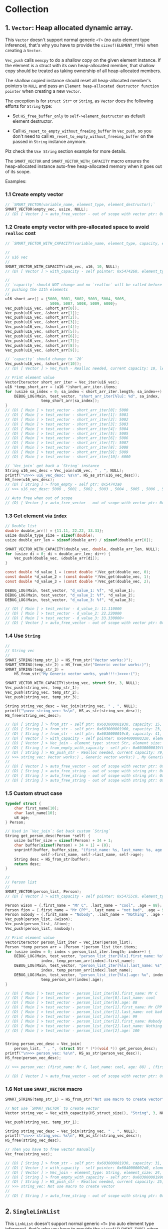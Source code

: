 * Collection

** 1. ~Vector~: Heap allocated dynamic array.

This ~Vector~ doesn't support normal generic ~<T>~ (no auto element type inference), that's why you have to provide the ~sizeof(ELEMENT_TYPE)~ when creating a ~Vector~.

~Vec_push~ calls ~memcpy~ to do a shallow copy on the given element instance. If the element is a struct with its own heap-allocated member, that shallow copy should be treated as taking ownership of all heap-allocated members.

The shallow copied instance should reset all heap-allocated member's pointers to ~NULL~ and pass an =Element heap-allocated destructor function pointer= when creating a new ~Vector~.

The exception is for ~struct Str*~ or ~String~, as ~Vector~ does the following efforts for ~String~ type:

- Set ~HS_free_buffer_only~ to ~self->element_destructor~ as default element destructor.

- Call ~HS_reset_to_empty_without_freeing_buffer~ in ~Vec_push~, so you don't need to call ~HS_reset_to_empty_without_freeing_buffer~ on the passed in ~String~ instance anymore.

Plz check the =Use String= section example for more details.


The ~SMART_VECTOR~ and ~SMART_VECTOR_WITH_CAPACITY~ macro ensures the heap-allocated instance auto-free heap-allocated memory when it goes out of its scope.


Examples:


*** 1.1 Create empty vector

#+BEGIN_SRC c
  // `SMART_VECTOR(variable_name, element_type, element_destructor);`
  SMART_VECTOR(empty_vec, usize, NULL);
  // (D) [ Vector ] > auto_free_vector - out of scope with vector ptr: 0x5472040, length: 0
#+END_SRC


*** 1.2 Create empty vector with pre-allocated space to avoid ~realloc~ cost

#+BEGIN_SRC c
  // `SMART_VECTOR_WITH_CAPACITY(variable_name, element_type, capacity, element_destructor);`

  //
  // u16 vec
  //
  SMART_VECTOR_WITH_CAPACITY(u16_vec, u16, 10, NULL);
  // (D) [ Vector ] > with_capacity - self pointer: 0x5474260, element_type_size: 2, capacity: 10, self->items: 0x54742d0

  //
  // `capacity` should NOT change and no `realloc` will be called before
  // pushing the 11th elements
  //
  u16 short_arr[] = {5000, 5001, 5002, 5003, 5004, 5005,
                      5006, 5007, 5008, 5009, 6000};
  Vec_push(u16_vec, &short_arr[0]);
  Vec_push(u16_vec, &short_arr[1]);
  Vec_push(u16_vec, &short_arr[2]);
  Vec_push(u16_vec, &short_arr[3]);
  Vec_push(u16_vec, &short_arr[4]);
  Vec_push(u16_vec, &short_arr[5]);
  Vec_push(u16_vec, &short_arr[6]);
  Vec_push(u16_vec, &short_arr[7]);
  Vec_push(u16_vec, &short_arr[8]);
  Vec_push(u16_vec, &short_arr[9]);

  // `capacity` should change to `20`
  Vec_push(u16_vec, &short_arr[10]);
  // (D) [ Vector ] > Vec_Push - Realloc needed, current capacity: 10, length+1: 11, after capacity: 20, self->item: 0x5474330

  // Print element value
  VectorIteractor short_arr_iter = Vec_iter(u16_vec);
  u16 *temp_short_arr = (u16 *)short_arr_iter.items;
  for (usize sa_index = 0; sa_index < short_arr_iter.length; sa_index++) {
      DEBUG_LOG(Main, test_vector, "short_arr_iter[%lu]: %d", sa_index,
                  temp_short_arr[sa_index]);
  }
  // (D) [ Main ] > test_vector - short_arr_iter[0]: 5000
  // (D) [ Main ] > test_vector - short_arr_iter[1]: 5001
  // (D) [ Main ] > test_vector - short_arr_iter[2]: 5002
  // (D) [ Main ] > test_vector - short_arr_iter[3]: 5003
  // (D) [ Main ] > test_vector - short_arr_iter[4]: 5004
  // (D) [ Main ] > test_vector - short_arr_iter[5]: 5005
  // (D) [ Main ] > test_vector - short_arr_iter[6]: 5006
  // (D) [ Main ] > test_vector - short_arr_iter[7]: 5007
  // (D) [ Main ] > test_vector - short_arr_iter[8]: 5008
  // (D) [ Main ] > test_vector - short_arr_iter[9]: 5009
  // (D) [ Main ] > test_vector - short_arr_iter[10]: 6000

  // `Vec_join` get back a `String` instance
  String u16_vec_desc = Vec_join(u16_vec, " , ", NULL);
  printf("\n>>> u16_vec_desc: %s\n", HS_as_str(u16_vec_desc));
  HS_free(u16_vec_desc);
  // (D) [ String ] > from_empty - self ptr: 0x54743a0
  // >>> u16_vec_desc: 5000 , 5001 , 5002 , 5003 , 5004 , 5005 , 5006 , 5007 , 5008 , 5009 , 6000

  // Auto free when out of scope
  // (D) [ Vector ] > auto_free_vector - out of scope with vector ptr: 0x5474260, length: 11
#+END_SRC


*** 1.3 Get element via =index=

#+BEGIN_SRC c
  // Double list
  double double_arr[] = {11.11, 22.22, 33.33};
  usize double_type_size = sizeof(double);
  usize double_arr_len = sizeof(double_arr) / sizeof(double_arr[0]);

  SMART_VECTOR_WITH_CAPACITY(double_vec, double, double_arr_len, NULL);
  for (usize di = 0; di < double_arr_len; di++) {
      Vec_push(double_vec, &double_arr[di]);
  }

  const double *d_value_1 = (const double *)Vec_get(double_vec, 0);
  const double *d_value_2 = (const double *)Vec_get(double_vec, 1);
  const double *d_value_3 = (const double *)Vec_get(double_vec, 2);

  DEBUG_LOG(Main, test_vector, "d_value_1: %f", *d_value_1);
  DEBUG_LOG(Main, test_vector, "d_value_2: %f", *d_value_2);
  DEBUG_LOG(Main, test_vector, "d_value_3: %f", *d_value_3);

  // (D) [ Main ] > test_vector - d_value_1: 11.110000
  // (D) [ Main ] > test_vector - d_value_2: 22.220000
  // (D) [ Main ] > test_vector - d_value_3: 33.330000⏎
  // (D) [ Vector ] > auto_free_vector - out of scope with vector ptr: 0x5473210, length: 3
#+END_SRC


*** 1.4 Use ~String~

#+BEGIN_SRC c
  //
  // String vec
  //
  SMART_STRING(temp_str_1) = HS_from_str("Vector works:)");
  SMART_STRING(temp_str_2) = HS_from_str("Generic vector works:)");
  SMART_STRING(temp_str_3) =
      HS_from_str("My Generic vector works, yeah!!!:)>>>>:(");

  SMART_VECTOR_WITH_CAPACITY(string_vec, struct Str, 3, NULL);
  Vec_push(string_vec, temp_str_1);
  Vec_push(string_vec, temp_str_2);
  Vec_push(string_vec, temp_str_3);

  String string_vec_desc = Vec_join(string_vec, " , ", NULL);
  printf("\n>>> string_vec: %s\n", HS_as_str(string_vec_desc));
  HS_free(string_vec_desc);

  // (D) [ String ] > from_str - self ptr: 0x603000001930, capacity: 15, malloc ptr: 0x6020000000d0, from_str: Vector works:)
  // (D) [ String ] > from_str - self ptr: 0x603000001960, capacity: 23, malloc ptr: 0x603000001990, from_str: Generic vector works:)
  // (D) [ String ] > from_str - self ptr: 0x6030000019c0, capacity: 41, malloc ptr: 0x6040000002d0, from_str: My Generic vector works, yeah!!!:)>>>>:(
  // (D) [ Vector ] > with_capacity - self pointer: 0x604000000310, element_type_size: 24, capacity: 3, self->items: 0x607000000020
  // (D) [ Vector ] > Vec_join - element_type: struct Str, element_size: 24, delimiter size: 3, length: 3, capacity: 79
  // (D) [ String ] > from_empty_with_capacity - self ptr: 0x6030000019f0, capacity: 79, malloc ptr: 0x607000000090
  // (D) [ String ] > HS_push_str - Realloc needed, current capacity: 79, new capacity: 83, self->_buffer: 0x608000000120
  // >>> string_vec: Vector works:) , Generic vector works:) , My Generic vector works, yeah!!!:)>>>>:(
  // 
  // (D) [ Vector ] > auto_free_vector - out of scope with vector ptr: 0x604000000310, length: 3
  // (D) [ String ] > auto_free_string - out of scope with string ptr: 0x6030000019c0, as_str: (null)
  // (D) [ String ] > auto_free_string - out of scope with string ptr: 0x603000001960, as_str: (null)
  // (D) [ String ] > auto_free_string - out of scope with string ptr: 0x603000001930, as_str: (null)⏎
#+END_SRC


*** 1.5 Custom struct case

#+BEGIN_SRC c
  typedef struct {
      char first_name[10];
      char last_name[10];
      u8 age;
  } Person;

  // Used in `Vec_join`: Get back custom `String`
  String get_person_desc(Person *self) {
      usize buffer_size = sizeof(Person) + 34 + 1;
      char buffer[sizeof(Person) + 34 + 1] = {0};
      snprintf(buffer, buffer_size, "(first_name: %s, last_name: %s, age: %u)",
                  self->first_name, self->last_name, self->age);
      String desc = HS_from_str(buffer);
      return desc;
  }

  //
  // Person list
  //
  SMART_VECTOR(person_list, Person);
  // (D) [ Vector ] > with_capacity - self pointer: 0x54755c0, element_type_size: 21, capacity: 3, self->items: 0x5475630

  Person wison = {.first_name = "Mr C", .last_name = "cool", .age = 88};
  Person fion = {.first_name = "Mr CPP", .last_name = "not bad", .age = 99};
  Person nobody = {.first_name = "Nobody", .last_name = "Nothing", .age = 100};
  Vec_push(person_list, &wison);
  Vec_push(person_list, &fion);
  Vec_push(person_list, &nobody);

  // Print element value
  VectorIteractor person_list_iter = Vec_iter(person_list);
  Person *temp_person_arr = (Person *)person_list_iter.items;
  for (usize index = 0; index < person_list_iter.length; index++) {
      DEBUG_LOG(Main, test_vector, "person_list_iter[%lu].first_name: %s",
                  index, temp_person_arr[index].first_name);
      DEBUG_LOG(Main, test_vector, "person_list_iter[%lu].last_name: %s",
                  index, temp_person_arr[index].last_name);
      DEBUG_LOG(Main, test_vector, "person_list_iter[%lu].age: %u", index,
                  temp_person_arr[index].age);
  }

  // (D) [ Main ] > test_vector - person_list_iter[0].first_name: Mr C
  // (D) [ Main ] > test_vector - person_list_iter[0].last_name: cool
  // (D) [ Main ] > test_vector - person_list_iter[0].age: 88
  // (D) [ Main ] > test_vector - person_list_iter[1].first_name: Mr CPP
  // (D) [ Main ] > test_vector - person_list_iter[1].last_name: not bad
  // (D) [ Main ] > test_vector - person_list_iter[1].age: 99
  // (D) [ Main ] > test_vector - person_list_iter[2].first_name: Nobody
  // (D) [ Main ] > test_vector - person_list_iter[2].last_name: Nothing
  // (D) [ Main ] > test_vector - person_list_iter[2].age: 100


  String person_vec_desc = Vec_join(
      person_list, " , ", (struct Str * (*)(void *)) get_person_desc);
  printf("\n>>> person_vec: %s\n", HS_as_str(person_vec_desc));
  HS_free(person_vec_desc);

  // >>> person_vec: (first_name: Mr C, last_name: cool, age: 88) , (first_name: Mr CPP, last_name: not bad, age: 99) , (first_name: Nobody, last_name: Nothing, age: 100)

  // (D) [ Vector ] > auto_free_vector - out of scope with vector ptr: 0x54755c0, length: 3
#+END_SRC


*** 1.6 Not use ~SMART_VECTOR~ macro

#+BEGIN_SRC c
  SMART_STRING(temp_str_1) = HS_from_str("Not use macro to create vector");

  // Not use `SMART_VECTOR` to create vector
  Vector string_vec = Vec_with_capacity(HS_struct_size(), "String", 3, NULL);

  Vec_push(string_vec, temp_str_1);

  String string_vec_desc = Vec_join(string_vec, " , ", NULL);
  printf("\n>>> string_vec: %s\n", HS_as_str(string_vec_desc));
  HS_free(string_vec_desc);

  // Then you have to free vector manually
  Vec_free(string_vec);

  // (D) [ String ] > from_str - self ptr: 0x603000001930, capacity: 31, malloc ptr: 0x603000001960, from_str: Not use macro to create vector
  // (D) [ Vector ] > with_capacity - self pointer: 0x6040000002d0, element_type_size: 24, capacity: 3, self->items: 0x607000000020
  // (D) [ Vector ] > Vec_join - element_type: String, element_size: 24, delimiter size: 3, length: 1, capacity: 25
  // (D) [ String ] > from_empty_with_capacity - self ptr: 0x603000001990, capacity: 25, malloc ptr: 0x6030000019c0
  // (D) [ String ] > HS_push_str - Realloc needed, current capacity: 25, new capacity: 31, self->_buffer: 0x6030000019f0
  // >>> string_vec: Not use macro to create vector
  // 
  // (D) [ String ] > auto_free_string - out of scope with string ptr: 0x603000001930, as_str: (null)⏎
#+END_SRC


** 2. ~SingleLinkList~

This ~LinkList~ doesn't support normal generic ~<T>~ (no auto element type inference), that's why you have to provide the ~sizeof(ELEMENT_TYPE)~ when appending an element to the ~LinkList~.

When appending an element, ~LinkList~ executes a shallow copy which means doesn't copy the internal heap-allocated content!!!


*** 2.1 Concept

A =LinkedList= is a sequential list of nodes that hold data which point to other nodes also containing data.

=*Head* --> Node ---> Node --> *Tail*=

- =Head=: the first node in the list.
- =Tail=: the last node in the list.
- =Node=: An object containing data and pointer(s).


- ~SingleLinkedList~: Each node only hold the reference to the next node.
- ~DoubleLinkedList~: Each node holds the reference to the next node and the previous node at the same time.


*** 2.2 use cases

- Used in many =List=, =Queue= and =Stack= implementation.
- Great for creating circular lists.
- Used in separated chaining, which is present certain =hasttable= implementations to deal with hashing collisions.
- Often used in implementation of adjacency list for graphs.


*** 2.3 Props and cons

| List type        | Props                       | Cons                                  |
|------------------+-----------------------------+---------------------------------------|
| ~SingleLinkedList~ | Use less memory             | Cannot easily access previous element |
|                  | Simpler implementation      |                                       |
| ~DoubleLinkedList~ | Can easily access backwards | Takes 2X memory                       |


*** 2.4 Complexity

| Operate type     | SingleLinkedList | DoubleLinkedList |
|------------------+------------------+------------------|
| Search           | =O(n)=             | =O(n)=             |
| Insert at head   | =O(1)=             | =O(1)=             |
| Insert at tail   | =O(1)=             | =O(1)=             |
| Remove at head   | =O(1)=             | =O(1)=             |
| Remove at tail   | =O(n)=             | =O(1)=             |
| Remove in middle | =O(n)=             | =O(n)=             |


*** 2.5 Stack-allocated

If you need stack-allocated instance, you have to init and free explicitly.

#+BEGIN_SRC c
  usize init_value = 8888;

  struct LL list;
  LL_init_empty(&list);
  LL_append_value(&list, sizeof(usize), &init_value, NULL);

  LL_free(&list, false, NULL);
#+END_SRC


*** 2.6 Heap-allocated

If you need heap-allocated instance, you should use ~SMART_LINKLIST~ macro to create =LinkList= (opaque pointer to ~struct LL~), as it will be freed automatic!!!


#+BEGIN_SRC c
  SMART_LINKLIST(short_int_list) = LL_from_empty();

  // Append a few nodes
  usize values[] = {111, 222, 333, 444, 555};
  LL_append_value(short_int_list, sizeof(uint16), &values[0], NULL);
  LL_append_value(short_int_list, sizeof(uint16), &values[1], NULL);
  LL_append_value(short_int_list, sizeof(uint16), &values[2], NULL);
  LL_append_value(short_int_list, sizeof(uint16), &values[3], NULL);
  LL_append_value(short_int_list, sizeof(uint16), &values[4], NULL);

  // Get back the iter and check all data
  SMART_LINKLIST_ITERATOR(iter) = LL_iter(short_int_list);
  for (usize iter_index = 0; iter_index < iter->length; iter_index++) {
      usize temp_value = *((uint16_t *)iter->data_arr[iter_index]);
      printf("\n>>>> temp_value: %lu", temp_value);
  }


  // (D) [ SingleLinkList ] > from_empty - self ptr: 0x54732e0
  // (D) [ SingleLinkList ] > LL_iter - self ptr: 0x54732e0, iter ptr: 0x5473660
  // >>>> temp_value: 111
  // >>>> temp_value: 222
  // >>>> temp_value: 333
  // >>>> temp_value: 444
  // >>>> temp_value: 555
  // (D) [ SingleLinkList ] > auto_free_linklist_iter - out of scope with LinkListIterator ptr: 0x5473660
  // (D) [ SingleLinkList ] > auto_free_linklist - out of scope with LinkList ptr: 0x54732e0
  // (D) [ SingleLinkList ] > free - self ptr: 0x54732e0, total free node amount: 5, total free node data amount: 5
#+END_SRC

